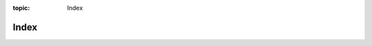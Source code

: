 :topic: Index

.. index::
   triple: Sphinx; Syntax; Index

Index
#####

.. rst:directive:: index

   For more details, see :rst:dir:`sphinx:index` directive.

   Some roles and directives do already create indices automatically.

   However, there is also an explicit directive available, to make the index
   more comprehensive and enable index entries in documents where information
   is not mainly contained in information units.

   The directive is :rst:`.. index::` and contains one or more index entries
   Each entry consists of a type and a value, separated by a colon.
   For example:

   .. code-block:: rst

      .. index::
         single: execution; context
         triple: module; search; path

.. rst:role:: index

   For more details, see :rst:role:`sphinx:index` role.

   While the :rst:dir:`index` directive is a block-level markup and links to
   the beginning of the next paragraph, there is also a corresponding role
   that sets the link target directly where it is used.

   The content of the role can be a simple phrase, which is then kept in the
   text and used as an index entry. It can also be a combination of text and
   index entry, styled like with explicit targets of cross-references. In that
   case, the "target" part can be a full entry as described for the directive
   above. For example:

   .. code-block:: rst

       This is a normal reST :index:`paragraph` that contains several
       :index:`index entries <pair: index; entry>`.

   .. note::

      The :rst:`:index:` role must contain text. This text will be printed
      and referenced by the index.

.. Local variables:
   coding: utf-8
   mode: text
   mode: rst
   End:
   vim: fileencoding=utf-8 filetype=rst :
